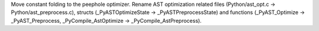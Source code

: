 Move constant folding to the peephole optimizer. Rename AST optimization
related files (Python/ast_opt.c -> Python/ast_preprocess.c), structs (_PyASTOptimizeState -> _PyASTPreprocessState)
and functions (_PyAST_Optimize -> _PyAST_Preprocess, _PyCompile_AstOptimize -> _PyCompile_AstPreprocess).
